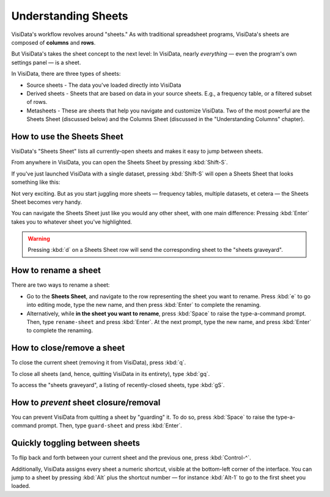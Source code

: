 ====================
Understanding Sheets
====================

VisiData's workflow revolves around "sheets." As with traditional spreadsheet programs, VisiData's sheets are composed of **columns** and **rows**.

But VisiData's takes the sheet concept to the next level: In VisiData, nearly *everything* — even the program's own settings panel — is a sheet. 

In VisiData, there are three types of sheets:

- Source sheets
  - The data you've loaded directly into VisiData

- Derived sheets
  - Sheets that are based on data in your source sheets. E.g., a frequency table, or a filtered subset of rows.

- Metasheets
  - These are sheets that help you navigate and customize VisiData. Two of the most powerful are the Sheets Sheet (discussed below) and the Columns Sheet (discussed in the "Understanding Columns" chapter).


How to use the Sheets Sheet
---------------------------

VisiData's "Sheets Sheet" lists all currently-open sheets and makes it easy to jump between sheets.

From anywhere in VisiData, you can open the Sheets Sheet by pressing :kbd:`Shift-S`.

If you've just launched VisiData with a single dataset, pressing :kbd:`Shift-S` will open a Sheets Sheet that looks something like this:

.. raw:: html
   :file: ../../terminal/output/faa-simple-sheets-sheet.output.html

Not very exciting. But as you start juggling more sheets — frequency tables, multiple datasets, et cetera — the Sheets Sheet becomes very handy.

You can navigate the Sheets Sheet just like you would any other sheet, with one main difference: Pressing :kbd:`Enter` takes you to whatever sheet you've highlighted.

.. warning::

   Pressing :kbd:`d` on a Sheets Sheet row will send the corresponding sheet to the "sheets graveyard".



How to rename a sheet
---------------------

There are two ways to rename a sheet:

- Go to the **Sheets Sheet**, and navigate to the row representing the sheet you want to rename. Press :kbd:`e` to go into editing mode, type the new name, and then press :kbd:`Enter` to complete the renaming.

- Alternatively, while **in the sheet you want to rename**, press :kbd:`Space` to raise the type-a-command prompt. Then, type ``rename-sheet`` and press :kbd:`Enter`. At the next prompt, type the new name, and press :kbd:`Enter` to complete the renaming.


How to close/remove a sheet
---------------------------

To close the current sheet (removing it from VisiData), press :kbd:`q`.

To close all sheets (and, hence, quitting VisiData in its entirety), type :kbd:`gq`.

To access the "sheets graveyard", a listing of recently-closed sheets, type :kbd:`gS`.


How to *prevent* sheet closure/removal
--------------------------------------

You can prevent VisiData from quitting a sheet by "guarding" it. To do so, press :kbd:`Space` to raise the type-a-command prompt. Then, type ``guard-sheet`` and press :kbd:`Enter`.


Quickly toggling between sheets
-------------------------------

To flip back and forth between your current sheet and the previous one, press :kbd:`Control-^`.

Additionally, VisiData assigns every sheet a numeric shortcut, visible at the bottom-left corner of the interface. You can jump to a sheet by pressing :kbd:`Alt` plus the shortcut number — for instance :kbd:`Alt-1` to go to the first sheet you loaded.

